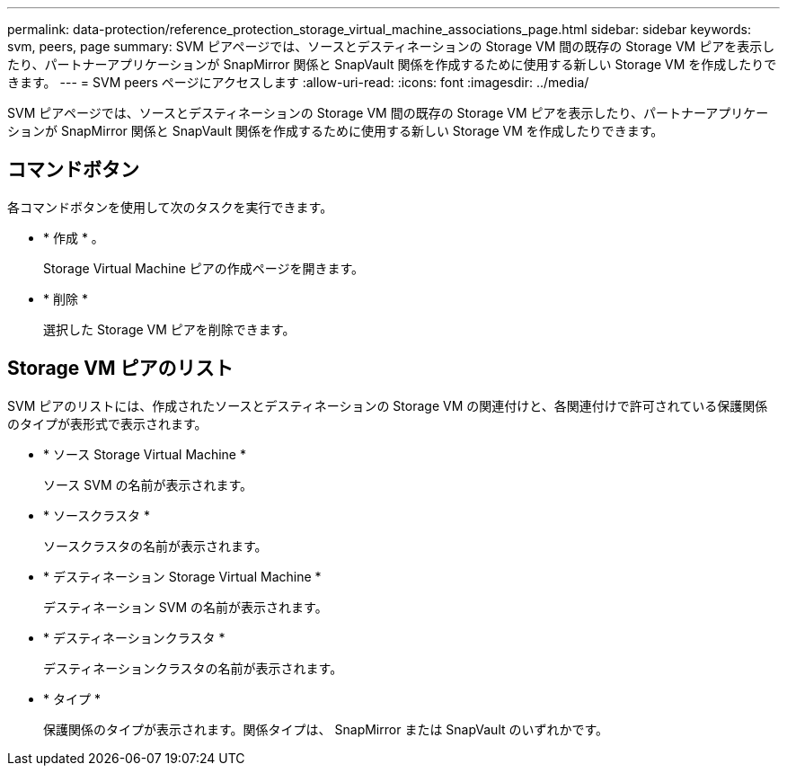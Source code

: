 ---
permalink: data-protection/reference_protection_storage_virtual_machine_associations_page.html 
sidebar: sidebar 
keywords: svm, peers, page 
summary: SVM ピアページでは、ソースとデスティネーションの Storage VM 間の既存の Storage VM ピアを表示したり、パートナーアプリケーションが SnapMirror 関係と SnapVault 関係を作成するために使用する新しい Storage VM を作成したりできます。 
---
= SVM peers ページにアクセスします
:allow-uri-read: 
:icons: font
:imagesdir: ../media/


[role="lead"]
SVM ピアページでは、ソースとデスティネーションの Storage VM 間の既存の Storage VM ピアを表示したり、パートナーアプリケーションが SnapMirror 関係と SnapVault 関係を作成するために使用する新しい Storage VM を作成したりできます。



== コマンドボタン

各コマンドボタンを使用して次のタスクを実行できます。

* * 作成 * 。
+
Storage Virtual Machine ピアの作成ページを開きます。

* * 削除 *
+
選択した Storage VM ピアを削除できます。





== Storage VM ピアのリスト

SVM ピアのリストには、作成されたソースとデスティネーションの Storage VM の関連付けと、各関連付けで許可されている保護関係のタイプが表形式で表示されます。

* * ソース Storage Virtual Machine *
+
ソース SVM の名前が表示されます。

* * ソースクラスタ *
+
ソースクラスタの名前が表示されます。

* * デスティネーション Storage Virtual Machine *
+
デスティネーション SVM の名前が表示されます。

* * デスティネーションクラスタ *
+
デスティネーションクラスタの名前が表示されます。

* * タイプ *
+
保護関係のタイプが表示されます。関係タイプは、 SnapMirror または SnapVault のいずれかです。


